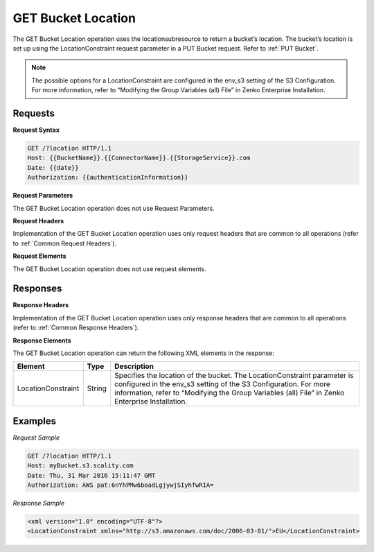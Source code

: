 .. _GET Bucket Location:

GET Bucket Location
===================

The GET Bucket Location operation uses the locationsubresource to return
a bucket’s location. The bucket’s location is set up using the
LocationConstraint request parameter in a PUT Bucket request. Refer to :ref:`PUT Bucket`.

.. note::

  The possible options for a LocationConstraint are configured in the
  env_s3 setting of the S3 Configuration. For more information, refer to
  “Modifying the Group Variables (all) File” in Zenko Enterprise Installation.

Requests
--------

**Request Syntax**

.. code::

   GET /?location HTTP/1.1
   Host: {{BucketName}}.{{ConnectorName}}.{{StorageService}}.com
   Date: {{date}}
   Authorization: {{authenticationInformation}}

**Request Parameters**

The GET Bucket Location operation does not use Request Parameters.

**Request Headers**

Implementation of the GET Bucket Location operation uses only request
headers that are common to all operations (refer to :ref:`Common Request
Headers`).

**Request Elements**

The GET Bucket Location operation does not use request elements.

Responses
---------

**Response Headers**

Implementation of the GET Bucket Location operation uses only response
headers that are common to all operations (refer to :ref:`Common Response Headers`).

**Response Elements**

The GET Bucket Location operation can return the following XML elements
in the response:

+-----------------------+-----------------------+-----------------------+
| Element               | Type                  | Description           |
+=======================+=======================+=======================+
| LocationConstraint    | String                | Specifies the         |
|                       |                       | location of the       |
|                       |                       | bucket. The           |
|                       |                       | LocationConstraint    |
|                       |                       | parameter is          |
|                       |                       | configured in the     |
|                       |                       | env_s3 setting of the |
|                       |                       | S3 Configuration. For |
|                       |                       | more information,     |
|                       |                       | refer to “Modifying   |
|                       |                       | the Group Variables   |
|                       |                       | (all) File” in        |
|                       |                       | Zenko Enterprise      |
|                       |                       | Installation.         |
+-----------------------+-----------------------+-----------------------+

Examples
--------

*Request Sample*

.. code::

   GET /?location HTTP/1.1
   Host: myBucket.s3.scality.com
   Date: Thu, 31 Mar 2016 15:11:47 GMT
   Authorization: AWS pat:6nYhPMw6boadLgjywjSIyhfwRIA=

*Response Sample*

.. code::

   <xml version="1.0" encoding="UTF-8"?>
   <LocationConstraint xmlns="http://s3.amazonaws.com/doc/2006-03-01/">EU</LocationConstraint>
